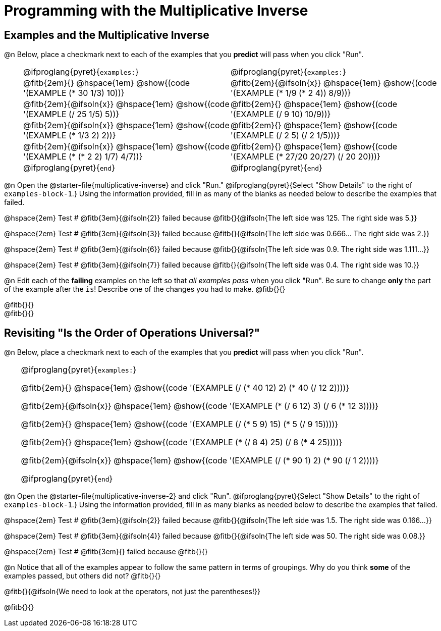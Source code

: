 = Programming with the Multiplicative Inverse

++++
<style>
/* Codeblocks in tables: remove vertical padding */
td { padding: 0rem 0px !important }
td .fitb{
  padding-top: 0.2rem !important;
  min-width: 1em;
  border-bottom-color: lightgray;
}

.autonum { padding-top: 1rem !important; }


/* In Pyret contained in tables, force each example to one
 * line, hide the 'examples', the ':' that follows, and 'end'
 */
.pyret .obeyspaces .editbox br { display: none; }
.pyret .obeyspaces .cm-keyword:first-child,
.pyret .obeyspaces .cm-keyword:first-child+.cm-builtin,
.pyret .obeyspaces .cm-keyword:last-child { display: none; }
</style>
++++

== Examples and the Multiplicative Inverse

@n Below, place a checkmark next to each of the examples that you *predict* will pass when you click "Run".

[cols="1,12,12", frame="none", grid="none", stripes="none"]
|===
|
| @ifproglang{pyret}{`examples:`}
| @ifproglang{pyret}{`examples:`}

|
| @fitb{2em}{} @hspace{1em}
  @show{(code '(EXAMPLE (* 30 1/3) 10))}
| @fitb{2em}{@ifsoln{x}} @hspace{1em}
  @show{(code '(EXAMPLE (* 1/9 (* 2 4)) 8/9))}


|
| @fitb{2em}{@ifsoln{x}} @hspace{1em}
  @show{(code '(EXAMPLE (/ 25 1/5) 5))}
| @fitb{2em}{} @hspace{1em}
  @show{(code '(EXAMPLE (/ 9 10) 10/9))}

|
| @fitb{2em}{@ifsoln{x}} @hspace{1em}
  @show{(code '(EXAMPLE (* 1/3 2) 2))}
| @fitb{2em}{} @hspace{1em}
  @show{(code '(EXAMPLE (/ 2 5) (/ 2 1/5)))}

|
| @fitb{2em}{@ifsoln{x}} @hspace{1em}
  @show{(code '(EXAMPLE (* (* 2 2) 1/7) 4/7))}
| @fitb{2em}{} @hspace{1em}
  @show{(code '(EXAMPLE (* 27/20 20/27) (/ 20 20)))}

|
| @ifproglang{pyret}{`end`}
| @ifproglang{pyret}{`end`}
|===

@n Open the @starter-file{multiplicative-inverse} and click "Run." @ifproglang{pyret}{Select "Show Details" to the right of `examples-block-1`.} Using the information provided, fill in as many of the blanks as needed below to describe the examples that failed.

@hspace{2em} Test # @fitb{3em}{@ifsoln{2}} failed because @fitb{}{@ifsoln{The left side was 125. The right side was 5.}}

@hspace{2em} Test # @fitb{3em}{@ifsoln{3}} failed because @fitb{}{@ifsoln{The left side was 0.666... The right side was 2.}}

@hspace{2em} Test # @fitb{3em}{@ifsoln{6}} failed because @fitb{}{@ifsoln{The left side was 0.9. The right side was 1.111...}}

@hspace{2em} Test # @fitb{3em}{@ifsoln{7}} failed because @fitb{}{@ifsoln{The left side was 0.4. The right side was 10.}}

@n Edit each of the *failing* examples on the left so that _all examples pass_ when you click "Run". Be sure to change *only* the part of the example after the `is`! Describe one of the changes you had to make. @fitb{}{}

@fitb{}{} +
@fitb{}{}

== Revisiting "Is the Order of Operations Universal?"

@n Below, place a checkmark next to each of the examples that you *predict* will pass when you click "Run".

[cols="1,24", frame="none", grid="none", stripes="none"]
|===
|
|
@ifproglang{pyret}{`examples:`}

@fitb{2em}{} @hspace{1em}
@show{(code '(EXAMPLE (/ (* 40 12) 2) (* 40 (/ 12 2))))}

@fitb{2em}{@ifsoln{x}} @hspace{1em}
@show{(code '(EXAMPLE (* (/ 6 12) 3) (/ 6 (* 12 3))))}

@fitb{2em}{} @hspace{1em}
@show{(code '(EXAMPLE (/ (* 5 9) 15) (* 5 (/ 9 15))))}

@fitb{2em}{} @hspace{1em}
@show{(code '(EXAMPLE (* (/ 8 4) 25) (/ 8 (* 4 25))))}

@fitb{2em}{@ifsoln{x}} @hspace{1em}
@show{(code '(EXAMPLE (/ (* 90 1) 2) (* 90 (/ 1 2))))}

@ifproglang{pyret}{`end`}
|===

@n Open the @starter-file{multiplicative-inverse-2} and click "Run". @ifproglang{pyret}{Select "Show Details" to the right of `examples-block-1`.} Using the information provided, fill in as many blanks as needed below to describe the examples that failed.

@hspace{2em} Test # @fitb{3em}{@ifsoln{2}} failed because @fitb{}{@ifsoln{The left side was 1.5. The right side was 0.166...}}

@hspace{2em} Test # @fitb{3em}{@ifsoln{4}} failed because @fitb{}{@ifsoln{The left side was 50. The right side was 0.08.}}

@hspace{2em} Test # @fitb{3em}{} failed because @fitb{}{}


@n Notice that all of the examples appear to follow the same pattern in terms of groupings. Why do you think *some* of the examples passed, but others did not?  @fitb{}{}

@fitb{}{@ifsoln{We need to look at the operators, not just the parentheses!}}

@fitb{}{}
